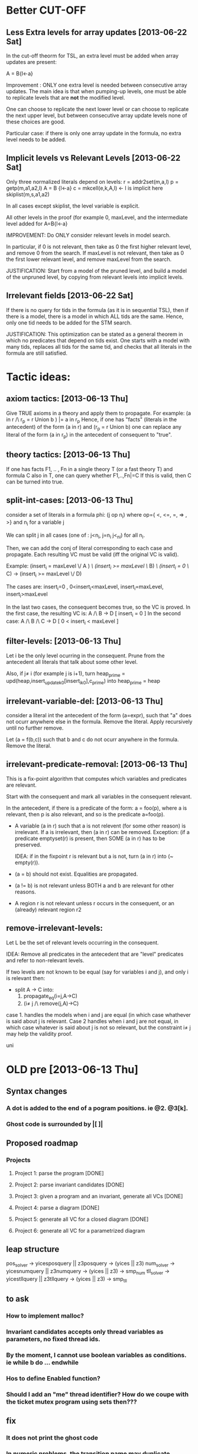 * Better CUT-OFF
** Less Extra levels for array updates [2013-06-22 Sat] 
  In the cut-off theorm for TSL, an extra level must be added when
  array updates are present: 

  A = B{l<-a}

  Improvement : ONLY one extra level is needed between 
    consecutive array updates. The main idea is that when pumping-up levels,
    one must be able to replicate levels that are *not* the modified level.

    One can choose to replicate the next lower level or can choose to
    replicate the next upper level, but between consecutive array
    update levels none of these choices are good.

    Particular case: if there is only one array update in the formula,
    no extra level needs to be added.

** Implicit levels vs Relevant Levels [2013-06-22 Sat]
   
   Only three normalized literals depend on levels:
    r = addr2set(m,a,l)
    p = getp(m,a1,a2,l)
    A = B {l<-a}
    c = mkcell(e,k,A,l) <- l is implicit here
    skiplist(m,s,a1,a2)
    
    In all cases except skiplist, the level variable is explicit.

    All other levels in the proof (for example 0, maxLevel, and the
    intermediate level added for A=B{l<-a} 
    
    IMPROVEMENT: 
    Do ONLY consider relevant levels in model search.

    In particular, if 0 is not relevant, then take as 0 the first
    higher relevant level, and remove 0 from the search.  If maxLevel
    is not relevant, then take as 0 the first lower relevant level,
    and remove maxLevel from the search.

    JUSTIFICATION:
    Start from a model of the pruned level, and build a model of the
    unpruned level, by copying from relevant levels into implicit
    levels.

   

** Irrelevant fields [2013-06-22 Sat]
   If there is no query for tids in the formula (as it is in sequential TSL),
   then if there is a model, there is a model in which ALL tids are the same.
   Hence, only one tid needs to be added for the STM search.

   JUSTIFICATION:
   This optimization can be stated as a general theorem in which no
   predicates that depend on tids exist. One starts with a model with
   many tids, replaces all tids for the same tid, and checks that all
   literals in the formula are still satisfied.

* Tactic ideas:
** axiom tactics: [2013-06-13 Thu]
   Give TRUE axioms in a theory and apply them to propagate. 
   For example:  (a in r /\ r_p = r Union b ) |= a in r_p
   Hence, if one has "facts" (literals in the antecedent) of the
   form (a in r) and (r_p = r Union b) one can replace any literal of the form
   (a in r_p) in the antecedent of consequent to "true".
** theory tactics: [2013-06-13 Thu]
   If one has facts F1, .. , Fn in a single theory T (or a fast theory T)
   and formula C also in T, one can query whether
   F1,..,Fn|=C  
   If this is valid, then C can be turned into true.
** split-int-cases: [2013-06-13 Thu]
   consider a set of literals in a formula phi:
   (j op n_i)  where op={ <, <=, =, => , >} and n_i for a variable j
   
   We can split j in all cases (one of : j<n_i, j=n_i j<_ni) for all n_i.

   Then, we can add the conj of literal corresponding to each case and
   propagate. Each resulting VC must be valid (iff the original VC is valid).

   Example:
   (insert_i = maxLevel \/ A ) /\ (insert_i >= maxLevel \/ B) /\ (insert_i = 0 \/ C)
   ->
   (insert_i >= maxLevel \/ D)
   
   The cases are:
      insert_i=0 , 0<insert_i<maxLevel, insert_i=maxLevel, insert_i>maxLevel

   In the last two cases, the consequent becomes true, so the VC is proved.
   In the first case, the resulting VC is:
      A /\ B -> D            [ insert_i = 0 ]
   In the second case:
      A /\ B /\ C -> D       [ 0 < insert_i < maxLevel ]
** filter-levels: [2013-06-13 Thu]
   Let i be the only level ocurring in the consequent.
   Prune from the antecedent all literals that talk about some other level.
   
   Also, if j\neq i (for example j is i+1), turn
      heap_prime = upd(heap,insert_update_k_0[insert_i_k_0],c_prime)
   into 
      heap_prime = heap
** irrelevant-variable-del: [2013-06-13 Thu]
   consider a literal int the antecedent of the form (a=expr), such that
   "a" does not ocurr anywhere else in the formula. Remove the literal.
   Apply recursively until no further remove.

   Let (a = f(b,c)) such that b and c do not ocurr anywhere in the formula.
   Remove the literal.
** irrelevant-predicate-removal: [2013-06-13 Thu]
   This is a fix-point algorithm that computes
   which variables and predicates are relevant.

   Start with the consequent and mark all variables in the consequent
   relevant.
   
   In the antecedent, if there is a predicate of the form:
   a = foo(p), where a is relevant, then p is also relevant, and so is
   the predicate a=foo(p).

-  A variable (a in r) such that a is not relevent (for some other
   reason) is irrelevant. If a is irrelevant, then (a in r) can be
   removed.  Exception: (if a predicate emptyset(r) is present, then
   SOME (a in r) has to be preserved. 

   IDEA: if in the fixpoint r is relevant but a is not, turn (a in r) into
   (~ empty(r)).

- (a = b) should not exist. Equalities are propagated.
- (a != b) is not relevant unless BOTH a and b are
  relevant for other reasons.
- A region r is not relevant unless r occurs in the consequent, or
  an (already) relevant region r2

** remove-irrelevant-levels:
   Let L be the set of relevant levels occurring in the consequent.

   IDEA: Remove all predicates in the antecedent that are "level"
   predicates and refer to non-relevant levels.

   If two levels are not known to be equal (say for variables i and
   j), and only i is relevant then:
   - split A -> C into:
     1. propagate_eq(i=j,A->C)
     2. (i\neq j /\ remove(j,A)->C)
   case 1. handles the models when i and j are equal (in which case whathever
   is said about j is relevant. 
   Case 2 handles when i and j are not equal, in which case whatever is said about 
   j is not so relevant, but the constraint i\neq j may help the validity proof.

   uni

* OLD pre [2013-06-13 Thu] 
** Syntax changes
*** A dot is added to the end of a pogram positions. ie @2. @3[k].
*** Ghost code is surrounded by |[  ]|

** Proposed roadmap
*** Projects
**** Project 1: parse the program [DONE]
**** Project 2: parse invariant candidates [DONE]
**** Project 3: given a program and an invariant, generate all VCs [DONE]
**** Project 4: parse a diagram [DONE]
**** Project 5: generate all VC for a closed diagram [DONE]
**** Project 6: generate all VC for a parametrized diagram

** leap structure
pos_solver -> yicesposquery || z3posquery -> (yices || z3)
num_solver -> yicesnumquery || z3numquery -> (yices || z3) -> smp_num
tll_solver -> yicestllquery || z3tllquery -> (yices || z3) -> smp_tll

** to ask
*** How to implement malloc?
*** Invariant candidates accepts only thread variables as parameters, no fixed thread ids.
*** By the moment, I cannot use boolean variables as conditions. ie while b do ... endwhile
*** Hos to define Enabled function?
*** Should I add an "me" thread identifier? How do we coupe with the ticket mutex program using sets then???

** fix
*** It does not print the ghost code
*** In numeric problems, the transition name may duplicate
*** Change the definition of beta to match cases where arrows go out and in the same box.

** todo
*** Replace fields in VarCell, VarElem... by (variable * kind_t)
*** Add priming to variables as a field of the data type, and not as ' to the variable name
*** Add "min" operation to intSet
*** Add formula parsing to verification diagram in order to obtain the parameter k
*** Resolve the shift/reduce conflict in the parser
*** Add sets as well founded domains for ranking functions in acceptance conditions for verification diagrams
*** Parametrized verification diagrams
*** Add arrays as program variables
*** Add the possibility to add definitions
*** Add function rev and use it in the vd example
*** Generate separate programs: prog2fts, vcgen_closed, vcgen_open, prog2fts --parse
*** List preservation example [DONE]
*** Ranking functions [DONE]
*** Relate a diagram with a program (variables, transitions, ...) [DONE]
*** Skip required between a while and end of program [DONE]
*** Change "-debug" for "--debug" (Deprecated) [DONE]
*** Limit the number of statements that can be ghost or atomic [DONE]
*** Fix the if statement for ghost code [DONE]
*** Test atomic statements [DONE]
*** Add semantic to expressions of the form c.lock() [DONE]
*** The num of threads in a closed system is a param of --vcgen-closed [DONE]
*** Check single assignment within a ghost or atomic code [DONE]
*** Await, critical, noncritical, while ,select code should not be allowed as ghost [DONE]
*** Possibility to define ghost variables [DONE]
*** Ghost assignments can be done only over ghost variables [DONE]
*** Replace the param function with the new one [DONE]
*** Modify to respect ' at the end of a variable when param is called [DONE]
*** I need a function to get primed variables from a formula [DONE]
*** Add to which procedure a variable belongs to [DONE]
*** Rho: statement_t -> th_t option [DONE]
*** Fix the jump position for negative case of if and while [DONE]
*** Modify assignment effects [DONE]
*** Atomic commands [DONE]
*** Variables preservation [DONE]
*** Parametrize rho generation by a thread id [DONE]
*** Prime function [DONE]
*** In the invariant file, I must declare first the tid variables. I will use:
	  tid: i
		 tid j
			 i != j -> .... [DONE]
*** Generate VC for programs [DONE]
*** Define a structure for VD [DONE]
*** Parse VD [DONE]
*** Add atomic statements with different left variable [DONE]
*** Replace && and || by /\ and \/ [DONE]
*** Single procedure programs and local variables are named by "ticket[1]"  (or "MinTicket.ticket[1]") [DONE]
*** Use ticket(i) for parametrized local variables. [DONE]
*** Enrich the parser and VCGen with instructions of the form c.next, c.data, ... [DONE]
*** Generate the invariants with this extended syntax (ensure formulas are building blocks) [DONE]
*** Generate the FTS from the program [DONE]
*** Try with parametrized systems [DONE]
*** Generate VC for diagrams, not just invariant candidates [DONE]
*** Generate output compatible with SAT or SMT solver
*** Modify parser to accept unsorted variables. For instance "x=y" could be equality between integers or sets. Mmm... is this truly necessary? [DONE]
*** Extend parser to parse ghost variables declaration [DONE]
*** Verify that only declared variables are used [DONE]
*** Codify whether a statement is ghost or not inside the statement itself. Perhaps a "ghost : bool" field in options structure? [DONE]
*** Being able to label program lines. c: critial, for instance. [DONE]
